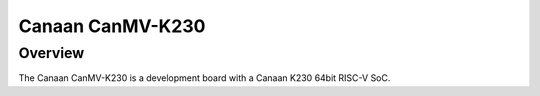 .. _canmv_k230:

Canaan CanMV-K230
#################

Overview
********

The Canaan CanMV-K230 is a development board with a Canaan K230 64bit RISC-V SoC.
